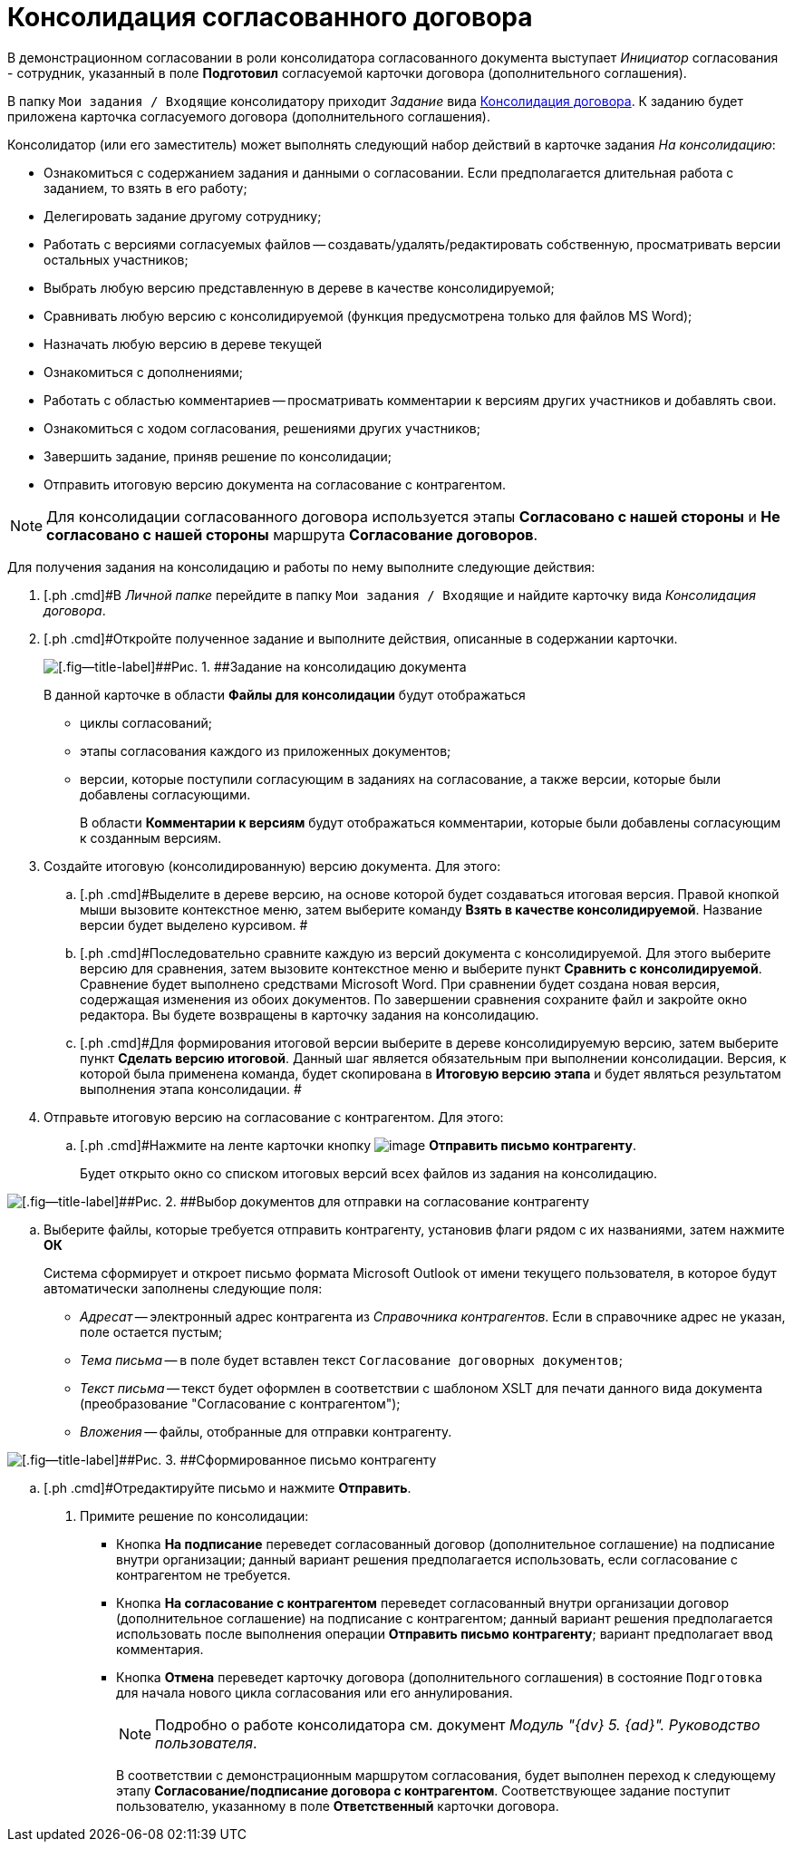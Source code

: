 = Консолидация согласованного договора

В демонстрационном согласовании в роли консолидатора согласованного документа выступает _Инициатор_ согласования - сотрудник, указанный в поле [.ph .uicontrol]*Подготовил* согласуемой карточки договора (дополнительного соглашения).

В папку `Мои задания / Входящие` консолидатору приходит _Задание_ вида xref:Card_Dogovor_Consolidation.adoc[Консолидация договора]. К заданию будет приложена карточка согласуемого договора (дополнительного соглашения).

Консолидатор (или его заместитель) может выполнять следующий набор действий в карточке задания [.keyword .parmname]_На консолидацию_:

* Ознакомиться с содержанием задания и данными о согласовании. Если предполагается длительная работа с заданием, то взять в его работу;
* Делегировать задание другому сотруднику;
* Работать с версиями согласуемых файлов -- создавать/удалять/редактировать  собственную, просматривать версии остальных участников;
* Выбрать любую версию представленную в дереве в качестве консолидируемой;
* Сравнивать любую версию с консолидируемой (функция предусмотрена только для файлов MS Word);
* Назначать любую версию в дереве текущей
* Ознакомиться с дополнениями;
* Работать с областью комментариев -- просматривать комментарии к версиям других участников и добавлять свои.
* Ознакомиться с ходом согласования, решениями других участников;
* Завершить задание, приняв решение по консолидации;
* Отправить итоговую версию документа на согласование с контрагентом.

[NOTE]
====
Для консолидации согласованного договора используется этапы *Согласовано с нашей стороны* и *Не согласовано с нашей стороны* маршрута *Согласование договоров*.
====

Для получения задания на консолидацию и работы по нему выполните следующие действия:

[[task_vkr_4kf_pm__steps_rpc_skf_pm]]
. [.ph .cmd]#В _Личной папке_ перейдите в папку `Мои задания / Входящие` и найдите карточку вида _Консолидация договора_.
. [.ph .cmd]#Откройте полученное задание и выполните действия, описанные в содержании карточки.
+
image::Card_TaskApproval_Tab_ProgrAppr.png[[.fig--title-label]##Рис. 1. ##Задание на консолидацию документа]
+
В данной карточке в области *Файлы для консолидации* будут отображаться

* циклы согласований;
* этапы согласования каждого из приложенных документов;
* версии, которые поступили согласующим в заданиях на согласование, а также версии, которые были добавлены согласующими.
+
В области *Комментарии к версиям* будут отображаться комментарии, которые были добавлены согласующим к созданным версиям.
. [.ph .cmd]#Создайте итоговую (консолидированную) версию документа. Для этого:#
[loweralpha]
.. [.ph .cmd]#Выделите в дереве версию, на основе которой будет создаваться итоговая версия. Правой кнопкой мыши вызовите контекстное меню, затем выберите команду *Взять в качестве консолидируемой*. Название версии будет выделено курсивом. #
.. [.ph .cmd]#Последовательно сравните каждую из версий документа с консолидируемой. Для этого выберите версию для сравнения, затем вызовите контекстное меню и выберите пункт *Сравнить с консолидируемой*. Сравнение будет выполнено средствами Microsoft Word. При сравнении будет создана новая версия, содержащая изменения из обоих документов. По завершении сравнения сохраните файл и закройте окно редактора. Вы будете возвращены в карточку задания на консолидацию.
.. [.ph .cmd]#Для формирования итоговой версии выберите в дереве консолидируемую версию, затем выберите пункт *Сделать версию итоговой*. Данный шаг является обязательным при выполнении консолидации. Версия, к которой была применена команда, будет скопирована в *Итоговую версию этапа* и будет являться результатом выполнения этапа консолидации. #
. [.ph .cmd]#Отправьте итоговую версию на согласование с контрагентом. Для этого:#
[loweralpha]
.. [.ph .cmd]#Нажмите на ленте карточки кнопку image:buttons/Send_to_contragent.png[image] *Отправить письмо контрагенту*.
+
Будет открыто окно со списком итоговых версий всех файлов из задания на консолидацию.

image::send_letter_contragent.png[[.fig--title-label]##Рис. 2. ##Выбор документов для отправки на согласование контрагенту]
.. [.ph .cmd]#Выберите файлы, которые требуется отправить контрагенту, установив флаги рядом с их названиями, затем нажмите *ОК*#
+
Система сформирует и откроет письмо формата Microsoft Outlook от имени текущего пользователя, в которое будут автоматически заполнены следующие поля:

* [.keyword .parmname]_Адресат_ -- электронный адрес контрагента из _Справочника контрагентов_. Если в справочнике адрес не указан, поле остается пустым;
* [.keyword .parmname]_Тема письма_ -- в поле будет вставлен текст `Согласование договорных                                         документов`;
* [.keyword .parmname]_Текст письма_ -- текст будет оформлен в соответствии с шаблоном XSLT для печати данного вида документа (преобразование "Согласование с контрагентом");
* [.keyword .parmname]_Вложения_ -- файлы, отобранные для отправки контрагенту.

image::Email_to_contragent.png[[.fig--title-label]##Рис. 3. ##Сформированное письмо контрагенту]
.. [.ph .cmd]#Отредактируйте письмо и нажмите *Отправить*.
. [.ph .cmd]#Примите решение по консолидации:#
* Кнопка [.ph .uicontrol]*На подписание* переведет согласованный договор (дополнительное соглашение) на подписание внутри организации; данный вариант решения предполагается использовать, если согласование с контрагентом не требуется.
* Кнопка [.ph .uicontrol]*На согласование с контрагентом* переведет согласованный внутри организации договор (дополнительное соглашение) на подписание с контрагентом; данный вариант решения предполагается использовать после выполнения операции *Отправить письмо контрагенту*; вариант предполагает ввод комментария.
* Кнопка [.ph .uicontrol]*Отмена* переведет карточку договора (дополнительного соглашения) в состояние `Подготовка` для начала нового цикла согласования или его аннулирования.
+
[NOTE]
====
Подробно о работе консолидатора см. документ _Модуль "{dv} 5. {ad}". Руководство пользователя_.
====
+
В соответствии с демонстрационным маршрутом согласования, будет выполнен переход к следующему этапу *Согласование/подписание договора с контрагентом*. Соответствующее задание поступит пользователю, указанному в поле *Ответственный* карточки договора.

